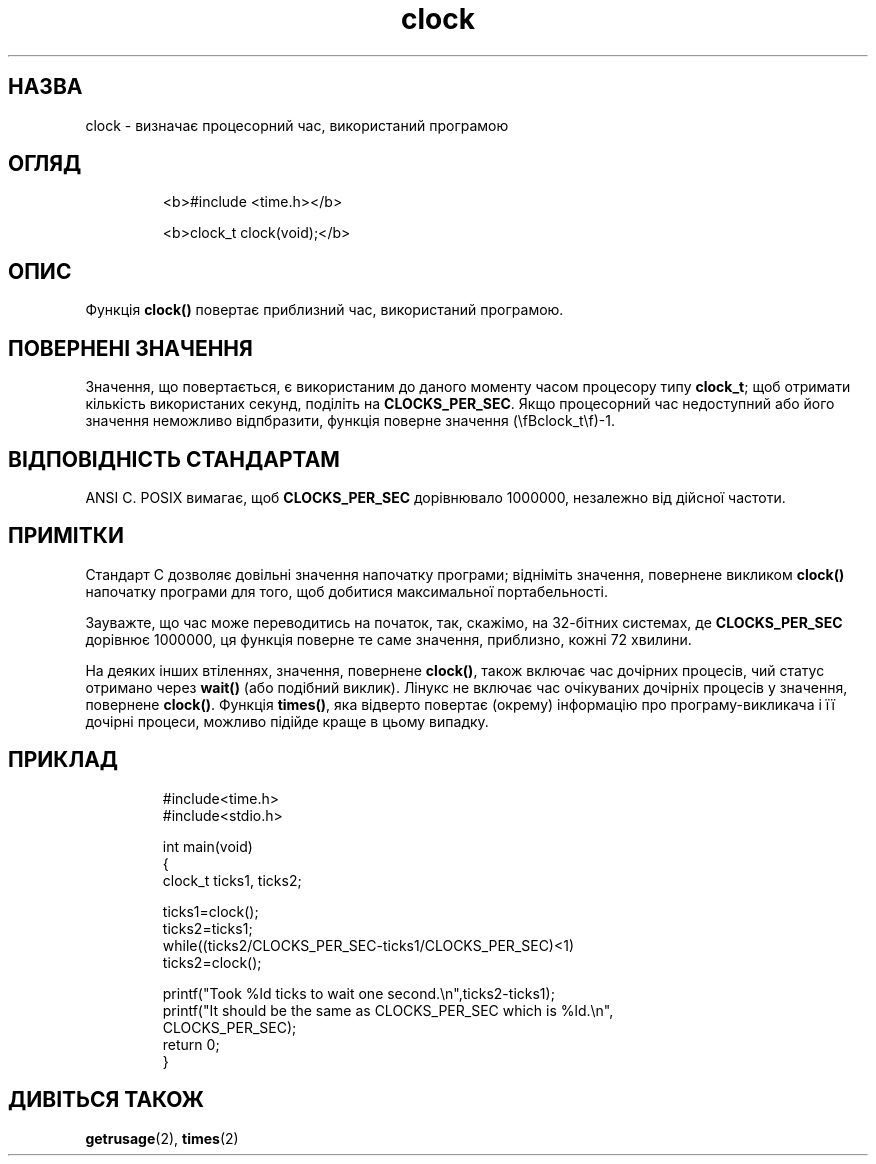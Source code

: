 ." © 2005-2007 DLOU, GNU FDL
." URL: <http://docs.linux.org.ua/index.php/Man_Contents>
." Supported by <docs@linux.org.ua>
."
." Permission is granted to copy, distribute and/or modify this document
." under the terms of the GNU Free Documentation License, Version 1.2
." or any later version published by the Free Software Foundation;
." with no Invariant Sections, no Front-Cover Texts, and no Back-Cover Texts.
." 
." A copy of the license is included  as a file called COPYING in the
." main directory of the man-pages-* source package.
."
." This manpage has been automatically generated by wiki2man.py
." This tool can be found at: <http://wiki2man.sourceforge.net>
." Please send any bug reports, improvements, comments, patches, etc. to
." E-mail: <wiki2man-develop@lists.sourceforge.net>.

.TH "clock" "3" "2007-10-27-16:31" "© 2005-2007 DLOU, GNU FDL" "2007-10-27-16:31"

.SH " НАЗВА "
.PP
clock \- визначає процесорний час, використаний програмою 

.SH " ОГЛЯД "
.PP

.RS
.nf
  <b>#include <time.h></b> 

  <b>clock_t clock(void);</b> 

.fi
.RE

.SH " ОПИС "
.PP
Функція \fBclock()\fR повертає приблизний час, використаний програмою. 

.SH " ПОВЕРНЕНІ ЗНАЧЕННЯ "
.PP
Значення, що повертається, є використаним до даного моменту часом процесору типу \fBclock_t\fR; щоб отримати кількість використаних секунд, поділіть на \fBCLOCKS_PER_SEC\fR. Якщо процесорний час недоступний або його значення неможливо відпбразити, функція поверне значення (\efBclock_t\ef)\-1. 

.SH " ВІДПОВІДНІСТЬ СТАНДАРТАМ "
.PP
ANSI C. POSIX вимагає, щоб \fBCLOCKS_PER_SEC\fR дорівнювало 1000000, незалежно від дійсної частоти. 

.SH " ПРИМІТКИ "
.PP
Стандарт C дозволяє довільні значення напочатку програми; відніміть значення, повернене викликом \fBclock()\fR напочатку програми для того, щоб добитися максимальної портабельності. 

Зауважте, що час може переводитись на початок, так, скажімо, на 32\-бітних системах, де \fBCLOCKS_PER_SEC\fR дорівнює 1000000, ця функція поверне те саме значення, приблизно, кожні 72 хвилини. 

На деяких інших втіленнях, значення, повернене \fBclock()\fR, також включає час дочірних процесів, чий статус отримано через \fBwait()\fR (або подібний виклик). Лінукс не включає час очікуваних дочірніх процесів у значення, повернене \fBclock()\fR. Функція \fBtimes()\fR, яка відверто повертає (окрему) інформацію про програму\-викликача і її дочірні процеси, можливо підійде краще в цьому випадку. 

.SH " ПРИКЛАД "
.PP

.RS
.nf

#include<time.h>
#include<stdio.h>

int main(void)
{
    clock_t ticks1, ticks2;

    ticks1=clock();
    ticks2=ticks1;
    while((ticks2/CLOCKS_PER_SEC\-ticks1/CLOCKS_PER_SEC)<1)
        ticks2=clock();

    printf("Took %ld ticks to wait one second.\en",ticks2\-ticks1);
    printf("It should be the same as CLOCKS_PER_SEC which is %ld.\en",
            CLOCKS_PER_SEC);
    return 0;
}

.fi
.RE
 

.SH " ДИВІТЬСЯ ТАКОЖ "
.PP
\fBgetrusage\fR(2), \fBtimes\fR(2)  


